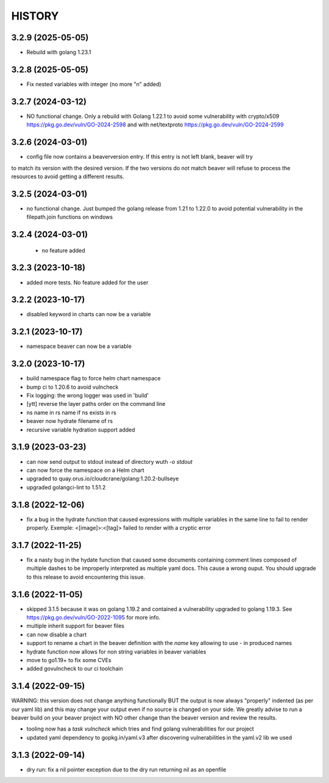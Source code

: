 *******
HISTORY
*******

3.2.9 (2025-05-05)
==================

- Rebuild with golang 1.23.1

3.2.8 (2025-05-05)
==================

- Fix nested variables with integer
  (no more "\n" added)

3.2.7 (2024-03-12)
==================

- NO functional change. Only a rebuild with Golang 1.22.1 to avoid some
  vulnerability with crypto/x509 https://pkg.go.dev/vuln/GO-2024-2598
  and with net/textproto https://pkg.go.dev/vuln/GO-2024-2599

3.2.6 (2024-03-01)
==================

- config file now contains a beaverversion entry. If this entry is not left blank, beaver will try
to match its version with the desired version. If the two versions do not match beaver will refuse
to process the resources to avoid getting a different results.


3.2.5 (2024-03-01)
==================

- no functional change. Just bumped the golang release from 1.21 to 1.22.0 to
  avoid potential vulnerability in the filepath.join functions on windows


3.2.4 (2024-03-01)
==================

 - no feature added


3.2.3 (2023-10-18)
==================

- added more tests. No feature added for the user


3.2.2 (2023-10-17)
==================

- disabled keyword in charts can now be a variable

3.2.1 (2023-10-17)
==================

- namespace beaver can now be a variable

3.2.0 (2023-10-17)
==================

- build namespace flag to force helm chart namespace
- bump ci to 1.20.6 to avoid vulncheck
- Fix logging: the wrong logger was used in 'build'
- [ytt] reverse the layer paths order on the command line
- ns name in rs name if ns exists in rs
- beaver now hydrate filename of rs
- recursive variable hydration support added

3.1.9 (2023-03-23)
==================

- can now send output to stdout instead of directory wuth `-o stdout`
- can now force the namespace on a Helm chart
- upgraded to quay.orus.io/cloudcrane/golang:1.20.2-bullseye
- upgraded golangci-lint to 1.51.2

3.1.8 (2022-12-06)
==================

- fix a bug in the hydrate function that caused expressions with multiple
  variables in the same line to fail to render properly. Exemple:
  <[image]>:<[tag]> failed to render with a cryptic error

3.1.7 (2022-11-25)
==================

- fix a nasty bug in the hydate function that caused some documents containing
  comment lines composed of multiple dashes to be improperly interpreted as
  multiple yaml docs. This cause a wrong ouput. You should upgrade to this
  release to avoid encountering this issue.

3.1.6 (2022-11-05)
==================

- skipped 3.1.5 because it was on golang 1.19.2 and contained a vulnerability
  upgraded to golang 1.19.3. See https://pkg.go.dev/vuln/GO-2022-1095 for more
  info.
- multiple inherit support for beaver files
- can now disable a chart
- support to rename a chart in the beaver definition with the `name` key
  allowing to use `-` in produced names
- hydrate function now allows for non string variables in beaver variables
- move to go1.19+ to fix some CVEs
- added govulncheck to our ci toolchain

3.1.4 (2022-09-15)
==================

WARNING: this version does not change anything functionally BUT the output is
now always "properly" indented (as per our yaml lib) and this may change your
output even if no source is changed on your side. We greatly advise to run a
beaver build on your beaver project with NO other change than the beaver
version and review the results.

- tooling now has a `task vulncheck` which tries and find golang vulnerabilities
  for our project
- updated yaml dependency to gopkg.in/yaml.v3 after discovering vulnerabilities
  in the yaml.v2 lib we used

3.1.3 (2022-09-14)
==================

- dry run: fix a nil pointer exception due to the dry run returning nil
  as an openfile
